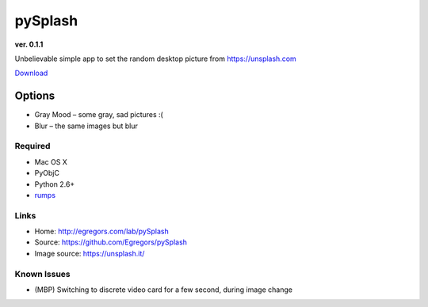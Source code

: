pySplash
========
**ver. 0.1.1**

.. image:: https://raw.githubusercontent.com/Egregors/pySplash/master/img/splsh_01.png
    :scale: 50%

Unbelievable simple app to set the random desktop picture from https://unsplash.com

Download_

.. _Download: https://github.com/Egregors/pySplash/releases/download/0.1.1/splsh.zip


Options
~~~~~~~
.. image:: https://raw.githubusercontent.com/Egregors/pySplash/master/img/splsh_02.png

* Gray Mood – some gray, sad pictures :(
* Blur – the same images but blur

Required
--------

* Mac OS X
* PyObjC
* Python 2.6+
* rumps_

.. _rumps: https://github.com/jaredks/rumps

Links
-----

- Home: http://egregors.com/lab/pySplash
- Source: https://github.com/Egregors/pySplash
- Image source: https://unsplash.it/

Known Issues
------------

* (MBP) Switching to discrete video card for a few second, during image change
